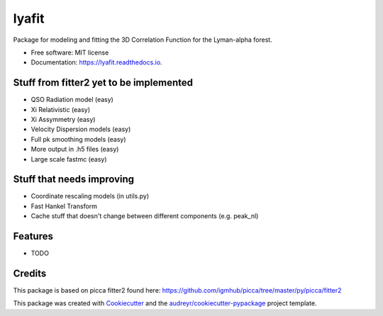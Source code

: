 ======
lyafit
======


.. image:: https://img.shields.io/pypi/v/lyafit.svg
        :target: https://pypi.python.org/pypi/lyafit

.. image:: https://img.shields.io/travis/andreicuceu/lyafit.svg
        :target: https://travis-ci.com/andreicuceu/lyafit

.. image:: https://readthedocs.org/projects/lyafit/badge/?version=latest
        :target: https://lyafit.readthedocs.io/en/latest/?badge=latest
        :alt: Documentation Status




Package for modeling and fitting the 3D Correlation Function for the Lyman-alpha forest.


* Free software: MIT license
* Documentation: https://lyafit.readthedocs.io.

Stuff from fitter2 yet to be implemented
--------

* QSO Radiation model (easy)
* Xi Relativistic (easy)
* Xi Assymmetry (easy)
* Velocity Dispersion models (easy)
* Full pk smoothing models (easy)
* More output in .h5 files (easy)
* Large scale fastmc (easy)

Stuff that needs improving
--------

* Coordinate rescaling models (in utils.py)
* Fast Hankel Transform
* Cache stuff that doesn't change between different components (e.g. peak_nl)

Features
--------

* TODO

Credits
-------

This package is based on picca fitter2 found here: https://github.com/igmhub/picca/tree/master/py/picca/fitter2

This package was created with Cookiecutter_ and the `audreyr/cookiecutter-pypackage`_ project template.

.. _Cookiecutter: https://github.com/audreyr/cookiecutter
.. _`audreyr/cookiecutter-pypackage`: https://github.com/audreyr/cookiecutter-pypackage
